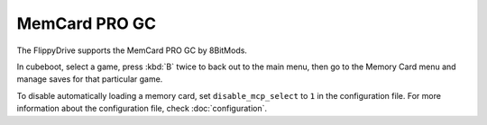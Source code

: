 MemCard PRO GC
**************
.. versionadded:: 1.4.0

The FlippyDrive supports the MemCard PRO GC by 8BitMods.

.. seealso:: For more information, read 8BitMods' own documentation `here <https://www.8bitmods.wiki/memcard-pro-gc>`__.

In cubeboot, select a game, press :kbd:`B` twice to back out to the main menu, then go to the Memory Card menu and manage saves for that particular game.

To disable automatically loading a memory card, set ``disable_mcp_select`` to ``1`` in the configuration file.
For more information about the configuration file, check :doc:`configuration`.